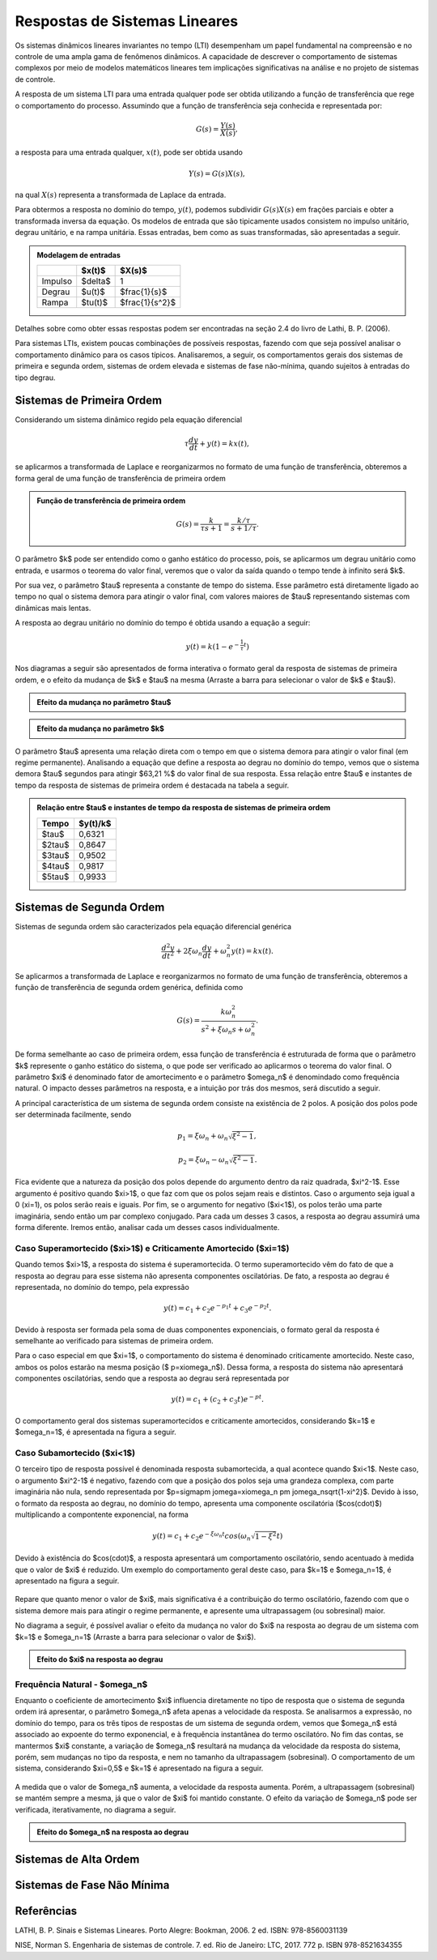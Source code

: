 ==============================
Respostas de Sistemas Lineares
==============================

Os sistemas dinâmicos lineares invariantes no tempo (LTI) desempenham um papel fundamental na compreensão e no controle de uma ampla gama de fenômenos dinâmicos. A capacidade de descrever o comportamento de sistemas complexos por meio de modelos matemáticos lineares tem implicações significativas na análise e no projeto de sistemas de controle. 

A resposta de um sistema LTI para uma entrada qualquer pode ser obtida utilizando a função de transferência que rege o comportamento do processo. Assumindo que a função de transferência seja conhecida e representada por:

.. math::
	G(s)=\frac{Y(s)}{X(s)},
	
a resposta para uma entrada qualquer, :math:`x(t)`, pode ser obtida usando

.. math::
	Y(s)=G(s)X(s),
	
na qual :math:`X(s)` representa a transformada de Laplace da entrada. 

Para obtermos a resposta no domínio do tempo, :math:`y(t)`, podemos subdividir :math:`G(s)X(s)` em frações parciais e obter a transformada inversa da equação. Os modelos de entrada que são tipicamente usados consistem no impulso unitário, degrau unitário, e na rampa unitária. Essas entradas, bem como as suas transformadas, são apresentadas a seguir.

.. admonition:: Modelagem de entradas

	+---------+----------+---------------+
	|         | $x(t)$   | $X(s)$        |
	+=========+==========+===============+
	| Impulso | $\delta$ | 1             |
	+---------+----------+---------------+
	| Degrau  | $u(t)$   |$\frac{1}{s}$  |
	+---------+----------+---------------+
	| Rampa   | $tu(t)$  |$\frac{1}{s^2}$|
	+---------+----------+---------------+


Detalhes sobre como obter essas respostas podem ser encontradas na seção 2.4 do livro de Lathi, B. P. (2006). 

Para sistemas LTIs, existem poucas combinações de possíveis respostas, fazendo com que seja possível analisar o comportamento dinâmico para os casos típicos. Analisaremos, a seguir, os comportamentos gerais dos sistemas de primeira e segunda ordem, sistemas de ordem elevada e sistemas de fase não-mínima, quando sujeitos à entradas do tipo degrau. 


Sistemas de Primeira Ordem
==========================

Considerando um sistema dinâmico regido pela equação diferencial

.. math::
	\tau \frac{dy}{dt}+y(t)=kx(t),
	
se aplicarmos a transformada de Laplace e reorganizarmos no formato de uma função de transferência, obteremos a forma geral de uma função de transferência de primeira ordem

.. admonition:: Função de transferência de primeira ordem

	.. math::
		G(s)=\frac{k}{\tau s+1}=\frac{k/\tau}{s+1/\tau}.
	
O parâmetro $k$ pode ser entendido como o ganho estático do processo, pois, se aplicarmos um degrau unitário como entrada, e usarmos o teorema do valor final, veremos que o valor da saída quando o tempo tende à infinito será $k$.

Por sua vez, o parâmetro $\tau$ representa a constante de tempo do sistema. Esse parâmetro está diretamente ligado ao tempo no qual o sistema demora para atingir o valor final, com valores maiores de $\tau$ representando sistemas com dinâmicas mais lentas.

A resposta ao degrau unitário no domínio do tempo é obtida usando a equação a seguir:

.. math::
	:name: eq:1
	
	y(t)=k(1-e^{-\frac{1}{\tau}t})

Nos diagramas a seguir são apresentados de forma interativa o formato geral da resposta de sistemas de primeira ordem, e o efeito da mudança de $k$ e $\tau$ na mesma (Arraste a barra para selecionar o valor de $k$ e $\tau$).

.. admonition:: Efeito da mudança no parâmetro $\tau$

	.. raw:: html
		:file: charts/sis1ordemtau.html


.. admonition:: Efeito da mudança no parâmetro $k$

	.. raw:: html
		:file: charts/sis1ordemk.html
		
   
O parâmetro $\tau$ apresenta uma relação direta com o tempo em que o sistema demora para atingir o valor final (em regime permanente). Analisando a equação que define a resposta ao degrau no domínio do tempo, vemos que o sistema demora $\tau$ segundos para atingir $63,21 \%$ do valor final de sua resposta. Essa relação entre $\tau$ e instantes de tempo da resposta de sistemas de primeira ordem é destacada na tabela a seguir. 

.. admonition:: Relação entre $\tau$ e instantes de tempo da resposta de sistemas de primeira ordem

	+----------+------------+
	| Tempo    | $y(t)/k$   |
	+==========+============+
	| $\tau$   | 0,6321     |
	+----------+------------+
	| $2\tau$  | 0,8647     |
	+----------+------------+
	| $3\tau$  | 0,9502     |
	+----------+------------+
	| $4\tau$  | 0,9817     |
	+----------+------------+
	| $5\tau$  | 0,9933     |
	+----------+------------+
   
Sistemas de Segunda Ordem
=========================

Sistemas de segunda ordem são caracterizados pela equação diferencial genérica 

.. math::
	\frac{d^2 y}{dt^2}+2\xi \omega_n \frac{dy}{dt} + \omega_n^2 y(t)=kx(t).

Se aplicarmos a transformada de Laplace e reorganizarmos no formato de uma função de transferência, obteremos a função de transferência de segunda ordem genérica, definida como

.. math::
	G(s)=\frac{k\omega_n^2}{s^2+\xi \omega_n s+\omega_n^2}.

De forma semelhante ao caso de primeira ordem, essa função de transferência é estruturada de forma que o parâmetro $k$ represente o ganho estático do sistema, o que pode ser verificado ao aplicarmos o teorema do valor final. O parâmetro $\xi$ é denominado fator de amortecimento e o parâmetro $\omega_n$ é denomindado como frequência natural. O impacto desses parâmetros na resposta, e a intuição por trás dos mesmos, será discutido a seguir.

A principal característica de um sistema de segunda ordem consiste na existência de 2 polos. A posição dos polos pode ser determinada facilmente, sendo

.. math::
	p_1=\xi\omega_n + \omega_n \sqrt{\xi^2-1},
	
	p_2=\xi\omega_n - \omega_n \sqrt{\xi^2-1}.

Fica evidente que a natureza da posição dos polos depende do argumento dentro da raiz quadrada, $\xi^2-1$. Esse argumento é positivo quando $\xi>1$, o que faz com que os polos sejam reais e distintos. Caso o argumento seja igual a 0 (\xi=1), os polos serão reais e iguais. Por fim, se o argumento for negativo ($\xi<1$), os polos terão uma parte imaginária, sendo então um par complexo conjugado. Para cada um desses 3 casos, a resposta ao degrau assumirá uma forma diferente. Iremos então, analisar cada um desses casos individualmente.

Caso Superamortecido ($\xi>1$) e Criticamente Amortecido ($\xi=1$)
------------------------------------------------------------------

Quando temos $\xi>1$, a resposta do sistema é superamortecida. O termo superamortecido vêm do fato de que a resposta ao degrau para esse sistema não apresenta componentes oscilatórias. De fato, a resposta ao degrau é representada, no domínio do tempo, pela expressão

.. math::
	y(t)=c_1+c_2e^{-p_1 t}+c_3e^{-p_2 t}.

Devido à resposta ser formada pela soma de duas componentes exponenciais, o formato geral da resposta é semelhante ao verificado para sistemas de primeira ordem. 

Para o caso especial em que $\xi=1$, o comportamento do sistema é denominado criticamente amortecido. Neste caso, ambos os polos estarão na mesma posição ($	p=\xi\omega_n$). Dessa forma, a resposta do sistema não apresentará componentes oscilatórias, sendo que a resposta ao degrau será representada por

.. math::
	y(t)=c_1+(c_2+c_3 t)e^{-p t}.

O comportamento geral dos sistemas superamortecidos e criticamente amortecidos, considerando $k=1$ e $\omega_n=1$, é apresentada na figura a seguir.

.. figure:: /figures/modelagem/Figxi1.png
	:figwidth: 70%
	:align: center	 

Caso Subamortecido ($\xi<1$)
----------------------------

O terceiro tipo de resposta possível é denominada resposta subamortecida, a qual acontece quando $\xi<1$. Neste caso, o argumento $\xi^2-1$ é negativo, fazendo com que a posição dos polos seja uma grandeza complexa, com parte imaginária não nula, sendo representada por $p=\sigma\pm j\omega=\xi\omega_n \pm j\omega_n\sqrt{1-\xi^2}$. Devido à isso, o formato da resposta ao degrau, no domínio do tempo, apresenta uma componente oscilatória ($cos(\cdot)$) multiplicando a compontente exponencial, na forma

.. math::
	y(t)=c_1+c_2e^{-\xi\omega_n t}cos(\omega_n\sqrt{1-\xi^2} t)

Devido à existência do $cos(\cdot)$, a resposta apresentará um comportamento oscilatório, sendo acentuado à medida que o valor de $\xi$ é reduzido. Um exemplo do comportamento geral deste caso, para $k=1$ e $\omega_n=1$, é apresentado na figura a seguir. 

.. figure:: /figures/modelagem/Figxi2.png
	:figwidth: 70%
	:align: center

Repare que quanto menor o valor de $\xi$, mais significativa é a contribuição do termo oscilatório, fazendo com que o sistema demore mais para atingir o regime permanente, e apresente uma ultrapassagem (ou sobresinal) maior.

No diagrama a seguir, é possível avaliar o efeito da mudança no valor do $\xi$ na resposta ao degrau de um sistema com $k=1$ e $\omega_n=1$ (Arraste a barra para selecionar o valor de $\xi$).

.. admonition:: Efeito do $\xi$ na resposta ao degrau

	.. raw:: html
	   :file: charts/sis2ordemcsi.html

Frequência Natural - $\omega_n$
-------------------------------

Enquanto o coeficiente de amortecimento $\xi$ influencia diretamente no tipo de resposta que o sistema de segunda ordem irá apresentar, o parâmetro $\omega_n$ afeta apenas a velocidade da resposta. Se analisarmos a expressão, no domínio do tempo, para os três tipos de respostas de um sistema de segunda ordem, vemos que $\omega_n$ está associado ao expoente do termo exponencial, e à frequência instantânea do termo oscilatóro. No fim das contas, se mantermos $\xi$ constante, a variação de $\omega_n$ resultará na mudança da velocidade da resposta do sistema, porém, sem mudanças no tipo da resposta, e nem no tamanho da ultrapassagem (sobresinal). O comportamento de um sistema, considerando $\xi=0,5$ e $k=1$ é apresentado na figura a seguir. 

.. figure:: /figures/modelagem/Figwn.png
	:figwidth: 70%
	:align: center

A medida que o valor de $\omega_n$ aumenta, a velocidade da resposta aumenta. Porém, a ultrapassagem (sobresinal) se mantém sempre a mesma, já que o valor de $\xi$ foi mantido constante. O efeito da variação de $\omega_n$ pode ser verificada, iterativamente, no diagrama a seguir.

.. admonition:: Efeito do $\omega_n$ na resposta ao degrau

	.. raw:: html
	   :file: charts/sis2ordemwn.html

Sistemas de Alta Ordem
======================

.. raw:: html
   :file: charts/sisaltaordem.html
   
Sistemas de Fase Não Mínima
===========================

.. raw:: html
   :file: charts/sisfasenminima.html
   
   
   
Referências
===========

LATHI, B. P. Sinais e Sistemas Lineares. Porto Alegre: Bookman, 2006. 2 ed.  ISBN: 978-8560031139

NISE, Norman S. Engenharia de sistemas de controle. 7. ed. Rio de Janeiro: LTC, 2017. 772 p. ISBN 978-8521634355